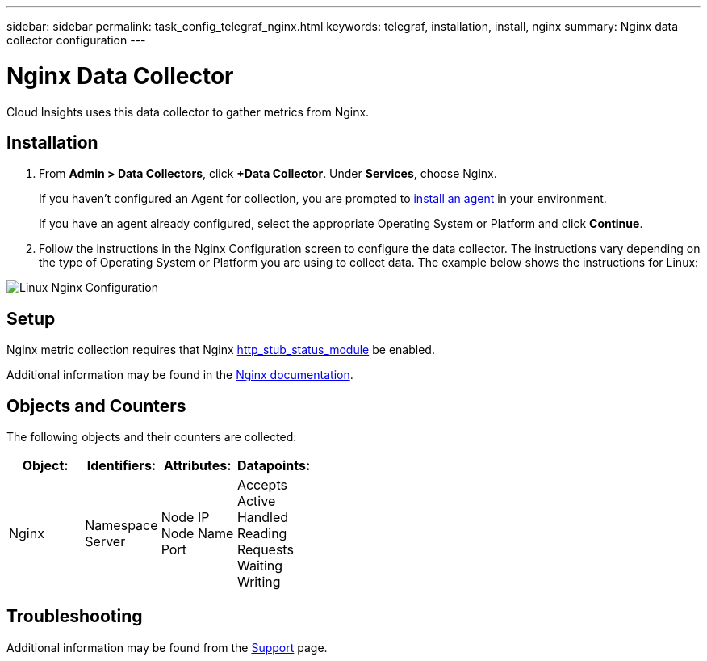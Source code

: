 ---
sidebar: sidebar
permalink: task_config_telegraf_nginx.html
keywords: telegraf, installation, install, nginx
summary: Nginx data collector configuration
---

= Nginx Data Collector


:toc: macro
:hardbreaks:
:toclevels: 1
:nofooter:
:icons: font
:linkattrs:
:imagesdir: ./media/



[.lead]
Cloud Insights uses this data collector to gather metrics from Nginx.

== Installation 

. From *Admin > Data Collectors*, click *+Data Collector*. Under *Services*, choose Nginx.
+
If you haven't configured an Agent for collection, you are prompted to link:task_config_telegraf_agent.html[install an agent] in your environment.
+
If you have an agent already configured, select the appropriate Operating System or Platform and click *Continue*.

. Follow the instructions in the Nginx Configuration screen to configure the data collector. The instructions vary depending on the type of Operating System or Platform you are using to collect data. The example below shows the instructions for Linux:

image:NginxDCConfigLinux.png[Linux Nginx Configuration]

== Setup

Nginx metric collection requires that Nginx link:http://nginx.org/en/docs/http/ngx_http_stub_status_module.html[http_stub_status_module] be enabled. 

Additional information may be found in the link:http://nginx.org/en/docs/[Nginx documentation].

== Objects and Counters

The following objects and their counters are collected:

[cols="<.<,<.<,<.<,<.<"]
|===
|Object:|Identifiers:|Attributes: |Datapoints:

|Nginx

|Namespace
Server

|Node IP
Node Name
Port

|Accepts
Active
Handled
Reading
Requests
Waiting
Writing
|===

== Troubleshooting

Additional information may be found from the link:concept_requesting_support.html[Support] page.
